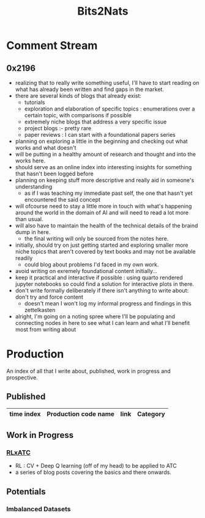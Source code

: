 :PROPERTIES:
:ID:       a452786b-9ccc-4883-885b-d501be95e510
:END:
#+title: Bits2Nats
#+filetags: :transient:

* Comment Stream
** 0x2196
 - realizing that to really write something useful, I'll have to start reading on what has already been written and find gaps in the market.
 - there are several kinds of blogs that already exist:
   - tutorials
   - exploration and elaboration of specific topics : enumerations over a certain topic, with comparisons if possible
   - extremely niche blogs that address a very specific issue
   - project blogs :- pretty rare
   - paper reviews : I can start with a foundational papers series
 - planning on exploring a little in the beginning and checking out what works and what doesn't
 - will be putting in a healthy amount of research and thought and into the works here.
 - should serve as an online index into interesting insights for something that hasn't been logged before
 - planning on keeping stuff more descriptive and really aid in someone's understanding
   - as if I was teaching my immediate past self, the one that hasn't yet encountered the said concept
 - will ofcourse need to stay a little more in touch with what's happening around the world in the domain of AI and will need to read a lot more than usual.
 - will also have to maintain the health of the technical details of the braind dump in here.
   - the final writing will only be sourced from the notes here.
 - initially, should try on just getting started and exploring smaller more niche topics that aren't covered by text books and may not be available readily
   - could blog about problems I'd faced in my own work.
 - avoid writing on exremely foundational content initially...
 - keep it practical and interactive if possible : using quarto rendered jupyter notebooks so could find a solution for interactive plots in there.
 - don't write formally deliberately if there isn't anything to write about: don't try and force content
   - doesn't mean I won't log my informal progress and findings in this zettelkasten
 - alright, I'm going on a noting spree where I'll be populating and connecting nodes in here to see what I can learn and what I'll benefit most from writing about
* Production
An index of all that I write about, published, work in progress and prospective.
** Published
|------------+----------------------+------+----------|
| time index | Production code name | link | Category |
|------------+----------------------+------+----------|
|------------+----------------------+------+----------|
** Work in Progress
*** [[id:20231114T134147.421836][RLxATC]] 
 - RL : CV + Deep Q learning (off of my head) to be applied to ATC
 - a series of blog posts covering the basics and there onwards.
** Potentials
*** Imbalanced Datasets
